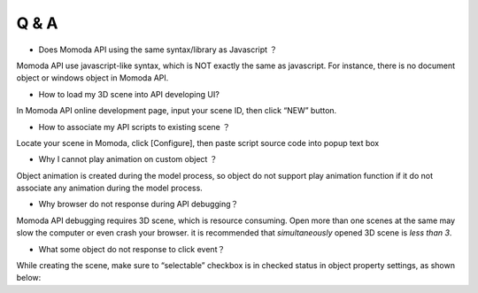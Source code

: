 *********************
Q & A
*********************

- Does Momoda API using the same syntax/library as Javascript ？

Momoda API use javascript-like syntax, which is NOT exactly the same as javascript. For instance, there is no document object or windows object in Momoda API.

- How to load my 3D scene into API developing UI?

In Momoda API online development page, input your scene ID, then click “NEW” button. 

- How to associate my API scripts to existing scene ？

Locate your scene in Momoda, click [Configure], then paste script source code into popup text box

- Why I cannot play animation on custom object ？

Object animation is created during the model process, so object do not support play animation function if it do not associate any animation during the model process.

- Why browser do not response during API debugging？

Momoda API debugging requires 3D scene, which is resource consuming. Open more than one scenes at the same may slow the computer or even crash your browser.  it is recommended that *simultaneously* opened 3D scene is *less than 3*.

- What some object do not response to click event？

While creating the scene, make sure to “selectable” checkbox is in checked status in object property settings, as shown below:


